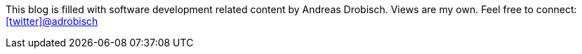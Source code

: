 This blog is filled  with software development related content by Andreas Drobisch. Views are my own.
//If you are interested in my past, check link:timeline.html[my timeline].
Feel free to connect: http://twitter.com/adrobisch[icon:twitter[]@adrobisch]
